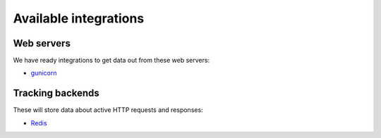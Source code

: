 Available integrations
======================

Web servers
-----------

We have ready integrations to get data out from these web servers:

- `gunicorn <https://docs.gunicorn.org/>`_

Tracking backends
-----------------

These will store data about active HTTP requests and responses:

- `Redis <https://redis.io/>`_

